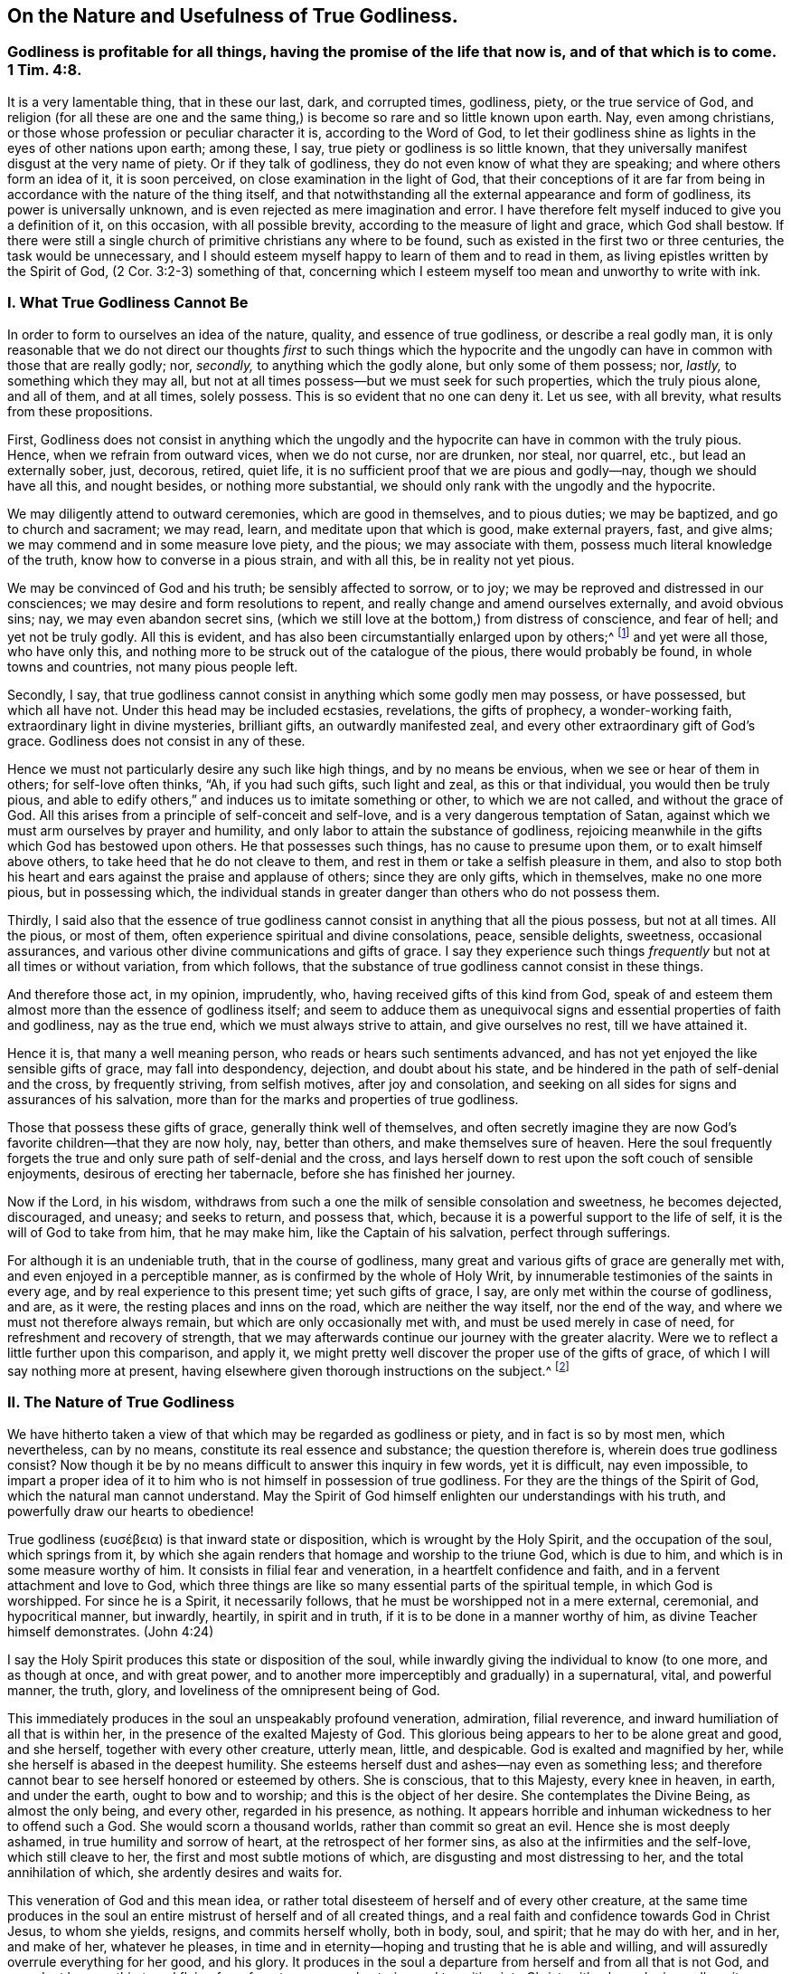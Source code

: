 == On the Nature and Usefulness of True Godliness.

[.blurb]
=== Godliness is profitable for all things, having the promise of the life that now is, and of that which is to come. 1 Tim. 4:8.

It is a very lamentable thing, that in these our last, dark, and corrupted times,
godliness, piety, or the true service of God,
and religion (for all these are one and the same thing,)
is become so rare and so little known upon earth.
Nay, even among christians, or those whose profession or peculiar character it is,
according to the Word of God,
to let their godliness shine as lights in the eyes of other nations upon earth;
among these, I say, true piety or godliness is so little known,
that they universally manifest disgust at the very name of piety.
Or if they talk of godliness, they do not even know of what they are speaking;
and where others form an idea of it, it is soon perceived,
on close examination in the light of God,
that their conceptions of it are far from being in
accordance with the nature of the thing itself,
and that notwithstanding all the external appearance and form of godliness,
its power is universally unknown, and is even rejected as mere imagination and error.
I have therefore felt myself induced to give you a definition of it, on this occasion,
with all possible brevity, according to the measure of light and grace,
which God shall bestow.
If there were still a single church of primitive christians any where to be found,
such as existed in the first two or three centuries, the task would be unnecessary,
and I should esteem myself happy to learn of them and to read in them,
as living epistles written by the Spirit of God, (2 Cor. 3:2-3) something of that,
concerning which I esteem myself too mean and unworthy to write with ink.

=== I. What True Godliness Cannot Be

In order to form to ourselves an idea of the nature, quality,
and essence of true godliness, or describe a real godly man,
it is only reasonable that we do not direct our thoughts _first_ to such things which
the hypocrite and the ungodly can have in common with those that are really godly;
nor, _secondly,_ to anything which the godly alone, but only some of them possess; nor,
_lastly,_ to something which they may all,
but not at all times possess--but we must seek for such properties,
which the truly pious alone, and all of them, and at all times, solely possess.
This is so evident that no one can deny it.
Let us see, with all brevity, what results from these propositions.

First,
Godliness does not consist in anything which the ungodly
and the hypocrite can have in common with the truly pious.
Hence, when we refrain from outward vices, when we do not curse, nor are drunken,
nor steal, nor quarrel, etc., but lead an externally sober, just, decorous, retired,
quiet life, it is no sufficient proof that we are pious and godly--nay,
though we should have all this, and nought besides, or nothing more substantial,
we should only rank with the ungodly and the hypocrite.

We may diligently attend to outward ceremonies, which are good in themselves,
and to pious duties; we may be baptized, and go to church and sacrament; we may read,
learn, and meditate upon that which is good, make external prayers, fast, and give alms;
we may commend and in some measure love piety, and the pious; we may associate with them,
possess much literal knowledge of the truth, know how to converse in a pious strain,
and with all this, be in reality not yet pious.

We may be convinced of God and his truth; be sensibly affected to sorrow, or to joy;
we may be reproved and distressed in our consciences;
we may desire and form resolutions to repent,
and really change and amend ourselves externally, and avoid obvious sins; nay,
we may even abandon secret sins,
(which we still love at the bottom,) from distress of conscience, and fear of hell;
and yet not be truly godly.
All this is evident, and has also been circumstantially enlarged upon by others;^
footnote:[See Mead`'s Almost Christian, Spencer`'s Nature and Grace,
Wilkinson`'s Saint`'s Pilgrimage.]
and yet were all those, who have only this,
and nothing more to be struck out of the catalogue of the pious,
there would probably be found, in whole towns and countries, not many pious people left.

Secondly, I say,
that true godliness cannot consist in anything which some godly men may possess,
or have possessed, but which all have not.
Under this head may be included ecstasies, revelations, the gifts of prophecy,
a wonder-working faith, extraordinary light in divine mysteries, brilliant gifts,
an outwardly manifested zeal, and every other extraordinary gift of God`'s grace.
Godliness does not consist in any of these.

Hence we must not particularly desire any such like high things,
and by no means be envious, when we see or hear of them in others;
for self-love often thinks, "`Ah, if you had such gifts, such light and zeal,
as this or that individual, you would then be truly pious,
and able to edify others,`" and induces us to imitate something or other,
to which we are not called, and without the grace of God.
All this arises from a principle of self-conceit and self-love,
and is a very dangerous temptation of Satan,
against which we must arm ourselves by prayer and humility,
and only labor to attain the substance of godliness,
rejoicing meanwhile in the gifts which God has bestowed upon others.
He that possesses such things, has no cause to presume upon them,
or to exalt himself above others, to take heed that he do not cleave to them,
and rest in them or take a selfish pleasure in them,
and also to stop both his heart and ears against the praise and applause of others;
since they are only gifts, which in themselves, make no one more pious,
but in possessing which,
the individual stands in greater danger than others who do not possess them.

Thirdly,
I said also that the essence of true godliness cannot
consist in anything that all the pious possess,
but not at all times.
All the pious, or most of them, often experience spiritual and divine consolations,
peace, sensible delights, sweetness, occasional assurances,
and various other divine communications and gifts of grace.
I say they experience such things _frequently_ but not at all times or without variation,
from which follows, that the substance of true godliness cannot consist in these things.

And therefore those act, in my opinion, imprudently, who,
having received gifts of this kind from God,
speak of and esteem them almost more than the essence of godliness itself;
and seem to adduce them as unequivocal signs and essential properties of faith and godliness,
nay as the true end, which we must always strive to attain, and give ourselves no rest,
till we have attained it.

Hence it is, that many a well meaning person,
who reads or hears such sentiments advanced,
and has not yet enjoyed the like sensible gifts of grace, may fall into despondency,
dejection, and doubt about his state,
and be hindered in the path of self-denial and the cross, by frequently striving,
from selfish motives, after joy and consolation,
and seeking on all sides for signs and assurances of his salvation,
more than for the marks and properties of true godliness.

Those that possess these gifts of grace, generally think well of themselves,
and often secretly imagine they are now God`'s favorite children--that they are now holy,
nay, better than others, and make themselves sure of heaven.
Here the soul frequently forgets the true and only
sure path of self-denial and the cross,
and lays herself down to rest upon the soft couch of sensible enjoyments,
desirous of erecting her tabernacle, before she has finished her journey.

Now if the Lord, in his wisdom,
withdraws from such a one the milk of sensible consolation and sweetness,
he becomes dejected, discouraged, and uneasy; and seeks to return, and possess that,
which, because it is a powerful support to the life of self,
it is the will of God to take from him, that he may make him,
like the Captain of his salvation, perfect through sufferings.

For although it is an undeniable truth, that in the course of godliness,
many great and various gifts of grace are generally met with,
and even enjoyed in a perceptible manner, as is confirmed by the whole of Holy Writ,
by innumerable testimonies of the saints in every age,
and by real experience to this present time; yet such gifts of grace, I say,
are only met within the course of godliness, and are, as it were,
the resting places and inns on the road, which are neither the way itself,
nor the end of the way, and where we must not therefore always remain,
but which are only occasionally met with, and must be used merely in case of need,
for refreshment and recovery of strength,
that we may afterwards continue our journey with the greater alacrity.
Were we to reflect a little further upon this comparison, and apply it,
we might pretty well discover the proper use of the gifts of grace,
of which I will say nothing more at present,
having elsewhere given thorough instructions on the subject.^
footnote:[The author alludes to a tract of his,
entitled "`The Manual of True Godliness,`" which appeared in 1727,
and contains many useful instructions.]

=== II. The Nature of True Godliness

We have hitherto taken a view of that which may be regarded as godliness or piety,
and in fact is so by most men, which nevertheless, can by no means,
constitute its real essence and substance; the question therefore is,
wherein does true godliness consist?
Now though it be by no means difficult to answer this inquiry in few words,
yet it is difficult, nay even impossible,
to impart a proper idea of it to him who is not himself in possession of true godliness.
For they are the things of the Spirit of God, which the natural man cannot understand.
May the Spirit of God himself enlighten our understandings with his truth,
and powerfully draw our hearts to obedience!

// lint-disable invalid-characters
True godliness (ευσέβεια) is that inward state or disposition,
which is wrought by the Holy Spirit, and the occupation of the soul,
which springs from it,
by which she again renders that homage and worship to the triune God,
which is due to him, and which is in some measure worthy of him.
It consists in filial fear and veneration, in a heartfelt confidence and faith,
and in a fervent attachment and love to God,
which three things are like so many essential parts of the spiritual temple,
in which God is worshipped.
For since he is a Spirit, it necessarily follows,
that he must be worshipped not in a mere external, ceremonial, and hypocritical manner,
but inwardly, heartily, in spirit and in truth,
if it is to be done in a manner worthy of him, as divine Teacher himself demonstrates.
(John 4:24)

I say the Holy Spirit produces this state or disposition of the soul,
while inwardly giving the individual to know (to one more, and as though at once,
and with great power, and to another more imperceptibly and gradually) in a supernatural,
vital, and powerful manner, the truth, glory,
and loveliness of the omnipresent being of God.

This immediately produces in the soul an unspeakably profound veneration, admiration,
filial reverence, and inward humiliation of all that is within her,
in the presence of the exalted Majesty of God.
This glorious being appears to her to be alone great and good, and she herself,
together with every other creature, utterly mean, little, and despicable.
God is exalted and magnified by her, while she herself is abased in the deepest humility.
She esteems herself dust and ashes--nay even as something less;
and therefore cannot bear to see herself honored or esteemed by others.
She is conscious, that to this Majesty, every knee in heaven, in earth,
and under the earth, ought to bow and to worship; and this is the object of her desire.
She contemplates the Divine Being, as almost the only being, and every other,
regarded in his presence, as nothing.
It appears horrible and inhuman wickedness to her to offend such a God.
She would scorn a thousand worlds, rather than commit so great an evil.
Hence she is most deeply ashamed, in true humility and sorrow of heart,
at the retrospect of her former sins, as also at the infirmities and the self-love,
which still cleave to her, the first and most subtle motions of which,
are disgusting and most distressing to her, and the total annihilation of which,
she ardently desires and waits for.

This veneration of God and this mean idea,
or rather total disesteem of herself and of every other creature,
at the same time produces in the soul an entire mistrust
of herself and of all created things,
and a real faith and confidence towards God in Christ Jesus, to whom she yields, resigns,
and commits herself wholly, both in body, soul, and spirit; that he may do with her,
and in her, and make of her, whatever he pleases,
in time and in eternity--hoping and trusting that he is able and willing,
and will assuredly overrule everything for her good, and his glory.
It produces in the soul a departure from herself and from all that is not God,
and an ardent hunger, thirst, and flying for refuge to, nay,
a real entering and transition into Christ, with whom she inwardly unites herself;
and by a continual and believing attachment, retiring into, and abiding in him,
she receives grace for grace, essential, spiritual, vital power and strength,
by which she is wholly penetrated and animated; so that by degrees,
all inward and outward acts, words, thoughts,
and inclinations are produced and inspirited by this new principle of life.

On which account, she most willingly ascribes all the good that is found in her,
or may proceed from her,
with the utmost inward consciousness of her own nothingness and depravity,
and with a heartfelt acknowledgment of the free grace of God,
to this divine source--the vivifying Spirit of the Lord Jesus in her;
so that the soul can then say with truth, in the words of St. Paul, "`Now I live,
yet not I, but Christ lives in me, and the life which I now live in the flesh,
I live by the faith of the Son of God;`" (Gal. 2:20) and learns to understand,
in their full import, these words of Christ, "`He that abides in me, and I in him,
brings forth much fruit; for without me, you can do nothing.`"
(John 15:5) And in truth,
this essential union of faith in Christ Jesus is the sole basis of all true godliness;
and the new life which springs from it, is true godliness itself,
which is therefore emphatically called in Scripture,
"`Godliness in Christ Jesus,`" (2 Tim. 3:12)
in order to distinguish it as something vital,
powerful, and essential, from all self-made, superficially pleasing,
and shadowy religion.

A simultaneous consequence of the above-mentioned inward knowledge and vision of God, is,
that the whole heart is, as it were, blissfully taken captive,
and entirely made willing to detach and turn away, by thorough self-denial,
all its desire, pleasure, joy, and delight,
and its whole affection from itself and all that is not God,
and to direct and fix it all upon this alone all-worthy object, to love him solely,
and to cleave unto him with all the heart, and soul, and mind, and strength,
and to love nothing out of him, which cannot be truly loved in him.

The ungodly _(asebes)_ and the godly _(eusebes)_ stand, in scripture, in direct opposition.
An ungodly person is one who is detached from God,
and cleaves to himself and the creature; a godly man is one,
who is detached from himself and the creature, and adheres to God with all affection.
His whole heart says to all that is not God, "`I am not for you, and you are not for me;
you are not the object of my desire; I can do without you all.
God alone is all-sufficient.
He is my treasure.
He is my all.
He is the center of my affections.
In him alone I have enough.`"
He embraces this lovely being with all the powers of his love, and seeks pleasure, joy,
consolation, and delight in him alone.
He cleaves unto him in his inmost soul.
He immerses himself in him, until at length,
after every intervention and partition of sin and self-love is cleared away,
by the exercise of great fidelity and patient endurance,
and through the powerful operation of the grace of God, he becomes entirely one with God,
or one spirit with him.
(1 Cor. 7:17)

This, taken together, is otherwise called in scripture, "`Walking before God,
or in his presence,`" and is in reality nothing else than true godliness,
the true service of God, or real religion, in which Enoch, Noah, Abraham,
and all the saints and prophets of the Old Testament, as well as Jesus Christ,
our Savior and Forerunner, together with the apostles, primitive christians,
and all his true followers, in every age, have served God,
as will be evident to him who refers to the subjoined passages of scripture,
with a desire after truth that is according to godliness.^
footnote:[Gen. 5:17,24,6,8,9:1, 39:9; Heb. 11:27; 2 Kings 20:3;
Ps. 16:25-8:15, 116:9, 123:1-2; 1 Kings 17:1 Kings 18:15; 2 Kings 3:14-5:16, etc.
John 8:29; Acts 17:27-28. 2 Cor. 5:9; Phil. 3:20; Heb. 4:12-13, 11:22-23; 1 Peter 3:2-4.
]

Now although true godliness, with reference to its origin and essence, is wholly inward,
yet as a divine light, it is impossible for it to remain so concealed,
as not to let its living characters,
even frequently without the soul`'s will or knowledge,
shine forth in the individual`'s whole life, speech, deportment and conduct,
which is entirely different from the life and conduct of the men of this world,
and is diametrically opposed to them.
He verifies on the contrary, that saying of Christ,
"`A good tree cannot bring forth evil fruit; make the tree good,
and its fruit will be good.`"
Where true godliness dwells in the heart, there Jesus himself resides,
and there must necessarily a life,
that is in accordance with the doctrine and the life of Jesus, be also manifested,
and all his virtues shine forth--humility, meekness, love, gravity, a rejection of honor,
pomp, and the treasures and pleasures of the world, patience, fortitude, kindness, mercy,
temperance, and all the other virtues of Jesus Christ.
For although a hypocrite may, in some measure,
possess the outward semblance of these virtues,
yet a truly godly man does not let his light shine the less on this account;
which may be said as a warning to those in particular,
who are fond of speaking of great and merely outward godliness, and in other respects,
allow themselves a thousand liberties in conforming
to the world--nay even look upon and despise a serious,
self-denying, outward walk as hypocrisy and dissimulation,
"`He that says he is in Christ, ought also to walk, even as he walked.`"
(1 John 2:6)

From this inward disposition of the soul, or godliness,
all inward exercises of virtue and acts of godliness from time to time arise (for it
comprehends them all in it,) such as the duties of humiliation before God,
invocation, meditation, contemplation, adoration, thanksgiving, praise, love,
resignation, etc.
Since all external duties, such as hearing, reading, or conversing upon good things,
praying, singing, and the like, emanate,
and must necessarily proceed from such a foundation and disposition of the heart,
in order to be practiced to advantage, and to deserve the name of serving God.

From what has been said,
it may be easily perceived that the principal distinction
between true and false godliness lies in this,
that the latter consists merely in an external appearance, form, and covering,
while the heart, in the mean time, remains unchanged, full of the love of the world,
and of self, and of every abomination; but true godliness possesses in it a divine power,
and produces a thorough change in the man, powerfully withdraws his heart, affections,
delight, and all the powers of his soul from all created things, attaches him to God,
his origin, and translates him into a truly holy and divine life and walk.

=== III. The Usefulness of True Godliness

And ought not he, who is thus godly, to be blessed in God?
Yea, he is truly blessed.
He knows God and Jesus Christ, whom he has sent, which is eternal life.
(John 17:3) The understanding,
which with much weariness and anxiety had long roved about in its utter natural darkness,
groping like a blind man for the wall,
and had sought truth by the deceptive light of reason, and had found only lifeless,
frigid, uncertain ideas, opinions, and conjectures, then sees,
without much individual exertion or seeking, "`light in the life of God.`"
(Ps. 36:9) It recognizes the truth, and him that is true;
and by the contemplation of this truth, the eye of the understanding is enlightened,
gladdened, and satisfied, having now reached its object and its aim.
To know that God is, and that he is what he is,
(Ex. 3:14) affords unspeakable felicity to him to whom the Son reveals it,
(Matt. 11:27) and he cannot do otherwise than heartily assent, and say, "`Yea,
O Lord, it is well that you are, and that you are he, who you are!
Yea, Amen!`"

If it be bliss, as it really is, to possess all that we desire and wish,
the individual that possesses true godliness, must be truly blessed,
because she unites her will with God`'s which is always accomplished.
Formerly she was pained and tormented in the infernal flame of her own will,
which rendered her so frequently dissatisfied; for one thing or another was always wrong,
in the opinion of her perverse self-will; and thus she writhed and agonized,
day and night, within herself, in doleful apprehension, care, grief, uneasiness,
and anxiety, like a gnawing worm, to the injury of both body and soul;
but now she has entirely and unconditionally resigned
her will in the exercise of real faith,
and thorough self-denial, into the hands of God, in such a manner,
that the will of God alone influences and operates in her,
by which the soul is placed in a tranquil and very peaceful state.

Her will desires nothing but God; and because it possesses him (essentially and in faith,
if not always in a clear and perceptible manner,)
it cannot will or desire anything besides;
since God, as its proper and infinite object,
fills and calms the infinite capacity of its desires.
He can say with the pious patriarch Jacob, "`I have all,
I have enough;`" (Gen. 33:11) which no one else,
were he even the greatest monarch upon earth, can say with truth.
For no one knows what it is to have enough, but the truly pious soul,
because no one has ever experienced it.
People suppose indeed, that this thing or that would satisfy their hunger and desire;
and the poor, erring spirit that has departed from God thinks to itself, "`Ah,
if I were in this or that particular situation, if I had this or that,
if this or that were but removed, I should then be quiet and content.
Yet how frequently and constantly does our faithful Creator make the man conscious,
that these are only broken cisterns, and can afford no suitable food for the soul!
One thing alone is needful, and that is God, in whom the truly pious soul,
withdrawing all her desires, love, and affection from every other object,
collects them into one; and thus the spirit arrives at its origin, center,
and aim to which it belongs, and likewise to its rest and true felicity,
which is also increased in the hope of its future
extension and manifestation in eternal glory;
(Col. 3:4) so that in this respect, we are already saved or blessed in hope.^
footnote:[In German, salvation and blessedness are expressed by the same word.]
(Rom. 8:24)

The consequence of all this is an unclouded and cheerful mind, and a well-regulated,
harmonious, undisturbed, peaceful deportment, seeing, as before observed,
that self-will is broken; and hence the affections and passions are moderated,
and brought into proper order, by which even the body, as is easy to suppose,
is more benefited than injured.

It would, however,
require larger limits to touch upon the supreme felicity that accompanies true godliness,
even in this life, although all that could be said, would be only obscure and inadequate;
and hence it is, that in order to know it, the soul must really experience it.
Paul expresses the whole of it in these few words,
"`Godliness is profitable for all things,
(the infallible remedy and panacea,) having the promise of the life that now is,
and of that which is to come.`"
(1 Tim. 4:8)

So much at least is evident from what has been said,
that it is wrong to regard true godliness as something melancholy, grievous, difficult,
and vexatious; since, abstractedly considered, it is quite the reverse.
It is true it occasions severe affliction, agony, and death,
to obdurate self-will and natural depravity;
but it is this very self-will and this natural state,
that makes us wretched and miserable, and must therefore be taken out of the way,
and necessarily be removed by the power and Spirit of our Savior Jesus,
in order that we may be here and eternally happy, joyful, and blessed in God.

Therefore observe, here, two or three of the principal reasons,
why godliness appears so difficult and disagreeable,
not only to the greater part of the children of this world,
but perhaps also to the majority of those who make a profession of religion.
The first is, because some,
and alas! too many are too negligent and tender of themselves in denying the world,
in crucifying the flesh, in mortifying their self-will,
their sensual enjoyments and every selfish pleasure, joy, affection,
and gratification afforded by the creature;
on which account it is impossible to attain to true peace with God,
and a substantial experience of his all-sufficiency.
It is impossible to serve two masters.
(Matt. 6:24) He that will delight himself in God,
must no longer seek pleasure in the creature;
and he that seeks his delight in the creature, will not find it in God.

In some individuals the fault lies in a subtle but very dangerous insincerity,
in secretly, yet knowingly cleaving with affection to some particular sin or creature,
by which the Holy Spirit is grieved, and the heart continues uneasy,
and the conscience feels its accusations.
Others are deficient in a calm and strict attention to the heart,
and to the admonitions of the indwelling Spirit of grace,
and continue to live in a state of mental dissipation, and more in the senses and reason,
than in the spirit, (Rom. 8: 1, 4, 5, 9,
13) by which innumerable sins and selfishness are neither recognized nor removed;
add to this, that men, by listening to carnal reason,
often set bounds and limits to their self-denial and sanctification,
or let others do it for them;
and are thus tolerably well contented with a small beginning,
and with denying one particular thing; while they retain everything else,
under the appellation of weaknesses, without seriously resisting them.

The second principal reason why a godly life appears difficult and disagreeable,
even to many pious people is, that many,
who though perfectly desirous of pursuing it with more sincerity than the former,
yet often run into the contrary extreme,
and are improperly too active in that in which others act too slothfully.
These seek, in their own strength,
to follow and be faithful to the admonitions and requirements
of that Holy Spirit to whom they have resigned themselves,
instead of immediately forsaking themselves and their own activity and ability,
and passing (in reality,
and not merely in an ideal and imaginary manner) by faith and love, into Jesus Christ,
and spiritually and sweetly uniting and holding communion with him;
in order that he who wrought in them the will,
may also work in them to do according to his own good pleasure.
Because of this, what they perform is neither pure, complete, sincere, nor abiding;
and hence the mind, notwithstanding all its legal efforts,
lies prostrate under many difficulties, vexations, reproofs, and fetters.
This is a very important point, when well understood,
and is more prevalent among the pious, than might have been supposed.

True holiness and godliness are both impracticable and strangers
to the law and the natural powers of man.
The vivifying Spirit of the Lord Jesus must make us new creatures,
and wholly animate and influence us,
that filled with this free and powerful grace of the new covenant,
we may deny and overcome everything with delight, valor, and constancy,
and live in the exercise of true godliness, in the presence of the Lord.
If everyone who is in earnest to attain true godliness,
were to plunge himself into this only source of all grace and godliness, that is,
into Jesus Christ, in the consciousness of his deep depravity and inability,
and in heartfelt confidence, and abide in him; truly we should then grow, flourish,
and bear fruit, like trees planted by the water-brooks, and find, by vital experience,
that "`His commandments are not grievous.`"
(1 John 5:7)

But let no one suppose that by this, we wish to pass over the mystery of the cross,
or to exclude the blessed paths of affliction, by which God leads his people,
from the sphere and course of godliness--certainly not.
For by so doing,
we should condemn all the children of God that were before us (Ps. 73:15), Abraham,
Job, David, Heman, Jeremiah, and all the saints, both of the Old and New Testament;
all of whom (each in his measure and degree) have been exercised, tried,
and purified by God, both in body and soul,
by various temptations and assaults of the enemy, darkness, abandonment and barrenness,
distress, and various other afflictions and sufferings.
On the contrary, the divine saying continues true to the present day,
that all who will live godly in Christ Jesus, must not only be externally hated, reviled,
and persecuted by the world,
(2 Tim. 3:12) but be also inwardly perfected by a variety of temptations, crosses,
and sufferings, and thus enter into the kingdom of heaven.
(Acts 4:22) But notwithstanding this, all inward suffering, temptations,
and afflictions, would gradually become easy, nay even pleasant to a godly individual,
nor would they be able to disturb his profound peace in God,
if he only wisely learnt to place his strength, delight, welfare, and salvation,
solely and wholly in God and his good pleasure.
I say _in God_ and his good pleasure alone, not in himself and his own doings,
not in his own ease and satisfaction; not in divine light, gifts, emotions, assurances,
and the like; for all this may, and must be often concealed and taken away.
But God and his will never move nor change.
And when the soul in her sufferings, be they what they may,
can only resign herself and her salvation,
in obscure faith and the profoundest self-denial, to this faithful Creator,
she will certainly attain, in the degree she practices it,
and in which all self-righteousness and self-assumed piety is annihilated,
the peaceable fruits of righteousness and holiness, (Hebrews 12:11) even in this life.

Nor do I mean, by this, to lay still further discouragements in the way of those,
who are sincere in their hostility to sin, and wander about weary and heavy laden,
in penitential sorrow and contrition, nor make them distrust their state,
because it does not seem to them so easy--by no means.
On the contrary, I wish to comfort and establish them, by assuring them,
that it will not always be thus,
and would only remind them that with such a disposition of heart,
they must come to Jesus, in the consciousness of their misery and inability,
that he may refresh them, and then make his yoke easy to them, and his burden light;
(Matt. 11:28-30) and that since they have no power in themselves,
to break through and attain to the true essence of godliness, they ought,
by incessant hunger and prayer of the spirit,
to accustom themselves to cleave to the Lord most fervently and to abide in him;
for he will then infallibly grant them abundantly,
by the impartation of his divine power,
all that is necessary for life and true godliness.
(2 Peter 1:3)

May he, who is God alone, blessed forever, and who alone can make us godly,
so vitally and powerfully touch by his Spirit, the hearts of those who read these pages,
that they shall not only immediately resolve to deny themselves and all created things,
but really do and perform it through him,
that they may follow him and enjoy the unspeakable
and eternal felicity of his divine fellowship!
We must forsake ourselves in order to apprehend him and be apprehended of his Spirit.
We must depart from ourselves in order to enter into him.
This exit and this entrance is the basis and most essential act of godliness;
because by it, we restore to God what is his, I mean ourselves, thoroughly, wholly,
and irrevocably; and likewise by so doing, acknowledge and accept him for what he is,
that is, as our God, Creator, Redeemer, our Supreme Good, our One, and our All, forever.
If this one thing, this departure and this entrance be neglected,
our godliness is worth little, and is only a shadow without the substance.
But since the compassionate love of God in Christ Jesus so faithfully calls us to it,
let us follow this inestimable vocation of grace in humble
resignation by forsaking all we have and are;
that so we may be made godly and blessed in him in truth, both now and forever;
which is the cordial wish, and most fervent prayer to the source of all goodness, of

[.signed-section-signature]
A sincere seeker after godliness.
